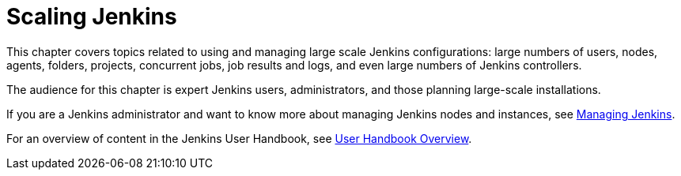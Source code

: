 = Scaling Jenkins

This chapter covers topics related to using and managing large scale Jenkins
configurations: large numbers of users, nodes, agents, folders, projects,
concurrent jobs, job results and logs, and even large numbers of Jenkins controllers.

The audience for this chapter is expert Jenkins users, administrators, and those
planning large-scale installations.

If you are a Jenkins administrator and want to know more about managing Jenkins nodes and instances, see
<<managing#,Managing Jenkins>>.

For an overview of content in the Jenkins User Handbook, see
<<getting-started#,User Handbook Overview>>.
